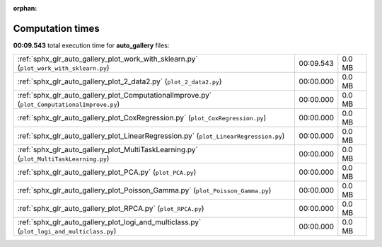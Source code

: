 
:orphan:

.. _sphx_glr_auto_gallery_sg_execution_times:

Computation times
=================
**00:09.543** total execution time for **auto_gallery** files:

+----------------------------------------------------------------------------------------------+-----------+--------+
| :ref:`sphx_glr_auto_gallery_plot_work_with_sklearn.py` (``plot_work_with_sklearn.py``)       | 00:09.543 | 0.0 MB |
+----------------------------------------------------------------------------------------------+-----------+--------+
| :ref:`sphx_glr_auto_gallery_plot_2_data2.py` (``plot_2_data2.py``)                           | 00:00.000 | 0.0 MB |
+----------------------------------------------------------------------------------------------+-----------+--------+
| :ref:`sphx_glr_auto_gallery_plot_ComputationalImprove.py` (``plot_ComputationalImprove.py``) | 00:00.000 | 0.0 MB |
+----------------------------------------------------------------------------------------------+-----------+--------+
| :ref:`sphx_glr_auto_gallery_plot_CoxRegression.py` (``plot_CoxRegression.py``)               | 00:00.000 | 0.0 MB |
+----------------------------------------------------------------------------------------------+-----------+--------+
| :ref:`sphx_glr_auto_gallery_plot_LinearRegression.py` (``plot_LinearRegression.py``)         | 00:00.000 | 0.0 MB |
+----------------------------------------------------------------------------------------------+-----------+--------+
| :ref:`sphx_glr_auto_gallery_plot_MultiTaskLearning.py` (``plot_MultiTaskLearning.py``)       | 00:00.000 | 0.0 MB |
+----------------------------------------------------------------------------------------------+-----------+--------+
| :ref:`sphx_glr_auto_gallery_plot_PCA.py` (``plot_PCA.py``)                                   | 00:00.000 | 0.0 MB |
+----------------------------------------------------------------------------------------------+-----------+--------+
| :ref:`sphx_glr_auto_gallery_plot_Poisson_Gamma.py` (``plot_Poisson_Gamma.py``)               | 00:00.000 | 0.0 MB |
+----------------------------------------------------------------------------------------------+-----------+--------+
| :ref:`sphx_glr_auto_gallery_plot_RPCA.py` (``plot_RPCA.py``)                                 | 00:00.000 | 0.0 MB |
+----------------------------------------------------------------------------------------------+-----------+--------+
| :ref:`sphx_glr_auto_gallery_plot_logi_and_multiclass.py` (``plot_logi_and_multiclass.py``)   | 00:00.000 | 0.0 MB |
+----------------------------------------------------------------------------------------------+-----------+--------+
